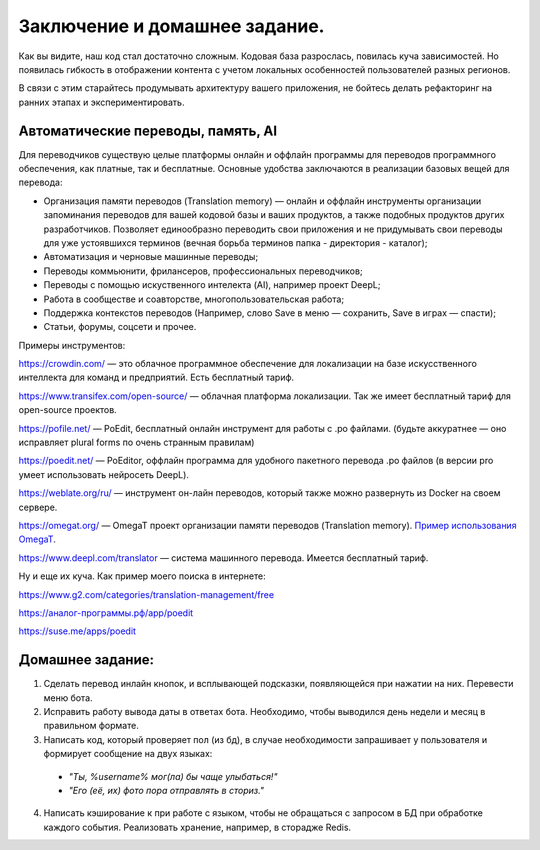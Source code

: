 Заключение и домашнее задание.
------------------------------

Как вы видите, наш код стал достаточно сложным. Кодовая база разрослась, повилась куча зависимостей.
Но появилась гибкость в отображении контента с учетом локальных особенностей пользователей разных регионов.

В связи с этим старайтесь продумывать архитектуру вашего приложения,
не бойтесь делать рефакторинг на ранних этапах и экспериментировать.

Автоматические переводы, память, AI
~~~~~~~~~~~~~~~~~~~~~~~~~~~~~~~~~~~

Для переводчиков существую целые платформы онлайн и оффлайн программы
для переводов программного обеспечения, как платные, так и бесплатные.
Основные удобства заключаются в реализации базовых вещей для перевода:

-  Организация памяти переводов (Translation memory) — онлайн и оффлайн
   инструменты организации запоминания переводов для вашей кодовой базы
   и ваших продуктов, а также подобных продуктов других разработчиков.
   Позволяет единообразно переводить свои приложения и не придумывать
   свои переводы для уже устоявшихся терминов (вечная борьба терминов
   папка - директория - каталог);
-  Автоматизация и черновые машинные переводы;
-  Переводы коммьюнити, фрилансеров, профессиональных переводчиков;
-  Переводы с помощью искуственного интелекта (AI), например проект
   DeepL;
-  Работа в сообществе и соавторстве, многопользовательская работа;
-  Поддержка контекстов переводов (Например, слово Save в меню —
   сохранить, Save в играх — спасти);
-  Статьи, форумы, соцсети и прочее.

Примеры инструментов:

https://crowdin.com/ — это облачное программное обеспечение для
локализации на базе искусственного интеллекта для команд и предприятий.
Есть бесплатный тариф.

https://www.transifex.com/open-source/ — облачная платформа локализации.
Так же имеет бесплатный тариф для open-source проектов.

https://pofile.net/ — PoEdit, бесплатный онлайн инструмент для работы с
.po файлами. (будьте аккуратнее — оно исправляет plural forms по очень
странным правилам)

https://poedit.net/ — PoEditor, оффлайн программа для удобного пакетного
перевода .po файлов (в версии pro умеет использовать нейросеть DeepL).

https://weblate.org/ru/ — инструмент он-лайн переводов, который также
можно развернуть из Docker на своем сервере.

https://omegat.org/ — OmegaT проект организации памяти переводов
(Translation memory). `Пример использования
OmegaT <https://blog.wtigga.com/tag/omegat/>`__.

https://www.deepl.com/translator — система машинного перевода. Имеется
бесплатный тариф.

Ну и еще их куча. Как пример моего поиска в интернете:

https://www.g2.com/categories/translation-management/free

`https://аналог-программы.рф/app/poedit <https://аналог-программы.рф/app/poedit>`__

`https://suse.me/apps/poedit <https://suse.me/apps/poedit/>`__

Домашнее задание:
~~~~~~~~~~~~~~~~~

#. Сделать перевод инлайн кнопок, и всплывающей подсказки, появляющейся при нажатии на них. Перевести меню бота.
#. Исправить работу вывода даты в ответах бота. Необходимо, чтобы выводился день недели и месяц в правильном формате.
#. Написать код, который проверяет пол (из бд), в случае необходимости запрашивает у пользователя и формирует сообщение на двух языках:

  * *"Ты, %username% мог(ла) бы чаще улыбаться!"*
  * *"Его (её, их) фото пора отправлять в сториз."*

4. Написать кэширование к при работе с языком, чтобы не обращаться с запросом в БД при обработке каждого события. Реализовать хранение, например, в сторадже Redis.
